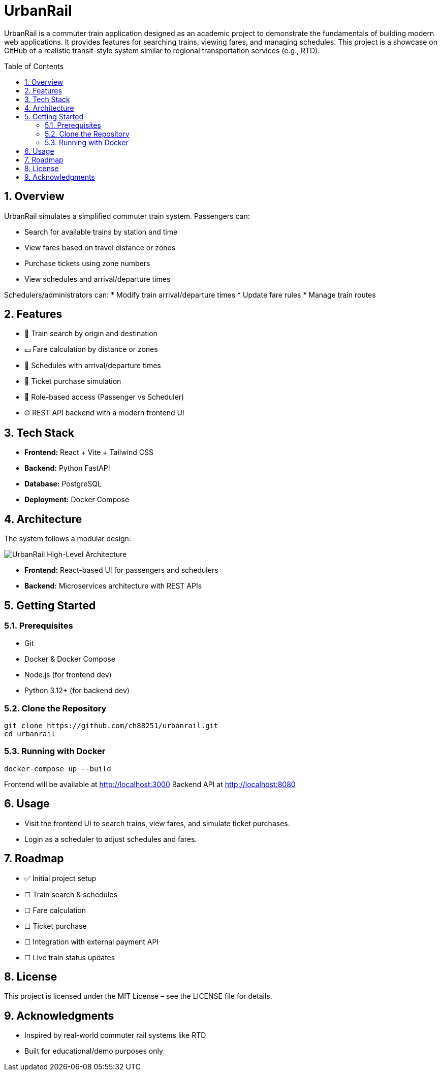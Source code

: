 = UrbanRail
:toc: macro
:icons: font
:source-highlighter: rouge
:sectnums:

UrbanRail is a commuter train application designed as an academic project to demonstrate the fundamentals of building modern web applications.  
It provides features for searching trains, viewing fares, and managing schedules.  
This project is a showcase on GitHub of a realistic transit-style system similar to regional transportation services (e.g., RTD).

toc::[]

== Overview

UrbanRail simulates a simplified commuter train system.  
Passengers can:

* Search for available trains by station and time
* View fares based on travel distance or zones
* Purchase tickets using zone numbers
* View schedules and arrival/departure times  

Schedulers/administrators can:
* Modify train arrival/departure times
* Update fare rules
* Manage train routes

== Features

* 🚆 Train search by origin and destination  
* 💵 Fare calculation by distance or zones  
* 📅 Schedules with arrival/departure times  
* 🧾 Ticket purchase simulation  
* 🔑 Role-based access (Passenger vs Scheduler)  
* 🌐 REST API backend with a modern frontend UI  

== Tech Stack

* **Frontend:** React + Vite + Tailwind CSS
* **Backend:** Python FastAPI
* **Database:** PostgreSQL
* **Deployment:** Docker Compose  

== Architecture


The system follows a modular design:

image::design/high-level-architecture.png[UrbanRail High-Level Architecture,align=center]

* **Frontend:** React-based UI for passengers and schedulers

* **Backend:** Microservices architecture with REST APIs

== Getting Started

=== Prerequisites
* Git
* Docker & Docker Compose
* Node.js (for frontend dev)
* Python 3.12+ (for backend dev)

=== Clone the Repository
[source,bash]
----
git clone https://github.com/ch88251/urbanrail.git
cd urbanrail
----

=== Running with Docker
[source,bash]
----
docker-compose up --build
----

Frontend will be available at http://localhost:3000  
Backend API at http://localhost:8080  

== Usage

* Visit the frontend UI to search trains, view fares, and simulate ticket purchases.  
* Login as a scheduler to adjust schedules and fares.  

== Roadmap

* ✅ Initial project setup
* ☐ Train search & schedules  
* ☐ Fare calculation  
* ☐ Ticket purchase  
* ☐ Integration with external payment API  
* ☐ Live train status updates

== License

This project is licensed under the MIT License – see the LICENSE file for details.  

== Acknowledgments

* Inspired by real-world commuter rail systems like RTD
* Built for educational/demo purposes only  

